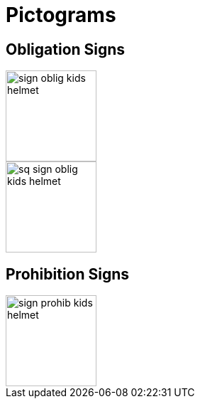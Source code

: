 = Pictograms

== Obligation Signs

image::https://cdn.rawgit.com/mbodmer/pictograms/master/sign_oblig_kids_helmet.svg[width="128px"]

image::https://cdn.rawgit.com/mbodmer/pictograms/master/sq_sign_oblig_kids_helmet.svg[width="128px"]


== Prohibition Signs

image::https://cdn.rawgit.com/mbodmer/pictograms/master/sign_prohib_kids_helmet.svg[width="128px"]
